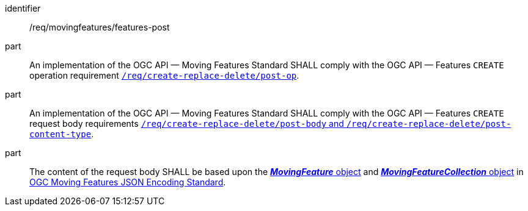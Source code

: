 ////
[[req_mf-features-op-post]]
[width="90%",cols="2,6a",options="header"]
|===
^|*Requirement {counter:req-id}* |*/req/movingfeatures/features-post*
^|A |An implementation of the OGC API — Moving Features Standard SHALL comply with the OGC API — Features `CREATE` operation requirement http://docs.ogc.org/DRAFTS/20-002.html#_operation[`/req/create-replace-delete/insert-post-op`].
^|B |An implementation of the OGC API — Moving Features Standard SHALL comply with the OGC API — Features `CREATE` request body requirements http://docs.ogc.org/DRAFTS/20-002.html#_request_body[`/req/create-replace-delete/insert-body` and `/req/create-replace-delete/insert-content-type`].
^|C |The content of the request body SHALL be based upon the link:https://docs.opengeospatial.org/is/19-045r3/19-045r3.html#mfeature[*_MovingFeature_* object] and https://docs.opengeospatial.org/is/19-045r3/19-045r3.html#mfeaturecollection[*_MovingFeatureCollection_* object] in <<OGC-MF-JSON,OGC Moving Features JSON Encoding Standard>>.
|===
////

[[req_mf-features-op-post]]
[requirement]
====
[%metadata]
identifier:: /req/movingfeatures/features-post
part:: An implementation of the OGC API — Moving Features Standard SHALL comply with the OGC API — Features `CREATE` operation requirement http://docs.ogc.org/DRAFTS/20-002.html#_operation[`/req/create-replace-delete/post-op`].
part:: An implementation of the OGC API — Moving Features Standard SHALL comply with the OGC API — Features `CREATE` request body requirements http://docs.ogc.org/DRAFTS/20-002.html#_request_body[`/req/create-replace-delete/post-body` and `/req/create-replace-delete/post-content-type`].
part:: The content of the request body SHALL be based upon the link:https://docs.opengeospatial.org/is/19-045r3/19-045r3.html#mfeature[*_MovingFeature_* object] and https://docs.opengeospatial.org/is/19-045r3/19-045r3.html#mfeaturecollection[*_MovingFeatureCollection_* object] in <<OGC_19-045r3,OGC Moving Features JSON Encoding Standard>>.
====
